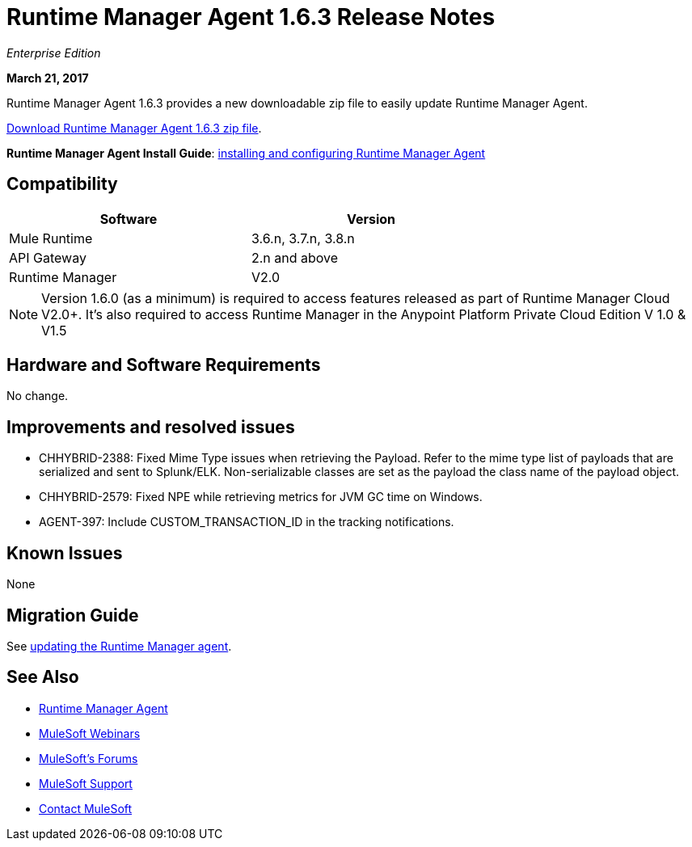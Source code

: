 = Runtime Manager Agent 1.6.3 Release Notes
:keywords: mule, agent, release notes

_Enterprise Edition_

*March 21, 2017*

Runtime Manager Agent 1.6.3 provides a new downloadable zip file to easily update Runtime Manager Agent.

link:https://mule-agent.s3.amazonaws.com/1.6.3/agent-setup-1.6.3.zip[Download Runtime Manager Agent 1.6.3 zip file].

*Runtime Manager Agent Install Guide*: link:/runtime-manager/installing-and-configuring-runtime-manager-agent[installing and configuring Runtime Manager Agent]

== Compatibility

[%header,cols="2*a",width=70%]
|===
|Software|Version
|Mule Runtime|3.6.n, 3.7.n, 3.8.n
|API Gateway|2.n and above
|Runtime Manager | V2.0
|===

[NOTE]
====
Version 1.6.0 (as a minimum) is required to access features released as part of Runtime Manager Cloud V2.0+.
It's also required to access Runtime Manager in the Anypoint Platform Private Cloud Edition V 1.0 & V1.5
====

== Hardware and Software Requirements

No change.

== Improvements and resolved issues

* CHHYBRID-2388: Fixed Mime Type issues when retrieving the Payload. Refer to the mime type list of payloads that are serialized and sent to Splunk/ELK. Non-serializable classes are set as the payload the class name of the payload object.
* CHHYBRID-2579: Fixed NPE while retrieving metrics for JVM GC time on Windows.
* AGENT-397: Include CUSTOM_TRANSACTION_ID in the tracking notifications.


== Known Issues

None

== Migration Guide

See link:/runtime-manager/installing-and-configuring-runtime-manager-agent#updating-a-previous-installation[updating the Runtime Manager agent].

== See Also

* link:/runtime-manager/runtime-manager-agent[Runtime Manager Agent]
* link:https://www.mulesoft.com/webinars[MuleSoft Webinars]
* link:http://forums.mulesoft.com[MuleSoft's Forums]
* link:https://www.mulesoft.com/support-and-services/mule-esb-support-license-subscription[MuleSoft Support]
* mailto:support@mulesoft.com[Contact MuleSoft]
